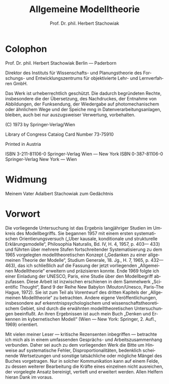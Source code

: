 #+title: Allgemeine Modelltheorie
#+author: Prof. Dr. phil. Herbert Stachowiak
#+LANGUAGE: de

* Colophon

Prof. Dr. phil. Herbert Stachowiak
Berlin --- Paderborn

Direktor des Instituts für Wissenschafts- und Planungstheorie des Forschungs-
und Entwicklungszentrums für objektivierte Lehr- und Lernverfahren GmbH.

Das Werk ist urheberrechtlich geschützt.
Die dadurch begründeten Rechte, insbesondere die der Übersetzung,
des Nachdruckes, der Entnahme von Abbildungen,
der Funksendung, der Wiedergabe auf photomechanischem
oder ähnlichem Wege und der Speiche mng in Datenverarbeitungsanlagen,
bleiben, auch bei nur auszugsweiser Verwertung, vorbehalten.

(C) 1973 by Springer-Verlag/Wien

Library of Congress Cataiog Card Number 73-75910

Printed in Austria

ISBN 3-211-81106-0 Springer-Verlag Wien --- New York
ISBN 0-387-81106-0 Springer-Verlag New York --- Wien

* Widmung

Meinem Vater
Adalbert Stachowiak
zum Gedächtnis

* Vorwort

Die vorliegende Untersuchung ist das Ergebnis langjähriger Studien im Umkreis
des Modellbegriffs. Sie begannen 1957 mit einem ersten systematischen
Orientierungsversuch („Uber kausale, konditionale und strukturelle
Erklärungsmodelle“, Philosophia Naturalis, Bd. IV, H. 4, 1957, p. 403— 433) und
führten über mehrere Stufen fortschreitender Systematisierung zu dem 1965
vorgelegten modelltheoretischen Konzept („Gedanken zu einer allgemeinen Theorie
der Modelle“, Studium Generale, 18. Jg., H. 7, 1965, p. 432— 463), das ich
schließlich auf die Fassung der jetzt vorliegenden „Allgemeinen Modelltheorie“
erweitern und präzisieren konnte. Ende 1969 folgte ich einer Einladung der
UNESCO, Paris, eine Studie über den Modellbegriff abzufassen. Diese Arbeit ist
inzwischen erschienen in dem Sammelwerk „Scientific Thought“, Band 9 der Reihe
New Babylon (Mouton/Unesco, Paris-The Hague, 1972). Sie ist zum Teil als
Vorentwurf des dritten Kapitels der „Allgemeinen Modelltheorie“ zu betrachten.
Andere eigene Veröffentlichungen, insbesondere auf erkenntnispsychologischem und
wissenschaftstheoretischem Gebiet, sind durch die erwähnten modelltheoretischen
Untersuchungen beeinflußt. An ihren Ergebnissen ist auch mein Buch „Denken und
Erkennen im kybernetischen Modell“ (Wien — New York: Springer, 2. Aufl., 1969)
orientiert.

Mit vielen meiner Leser — kritische Rezensenten inbegriffen — betrachte ich mich
als in einem umfassenden Gesprächs- und Arbeitszusammenhang verbunden. Daher sei
auch zu dem vorliegenden Werk die Bitte um Hinweise auf systematische Fehler,
Disproportionalitäten, bedenklich scheinende Wertsetzungen und sonstige
tatsächliche oder mögliche Mängel des Buches vorgetragen. Nur in solcher
Kommunikation kann auf einem Felde, zu dessen weiterer Bearbeitung die Kräfte
eines einzelnen nicht ausreichen, der vorgelegte Ansatz bereinigt, vertieft und
erweitert werden. Allen Helfern hieran Dank im voraus.
